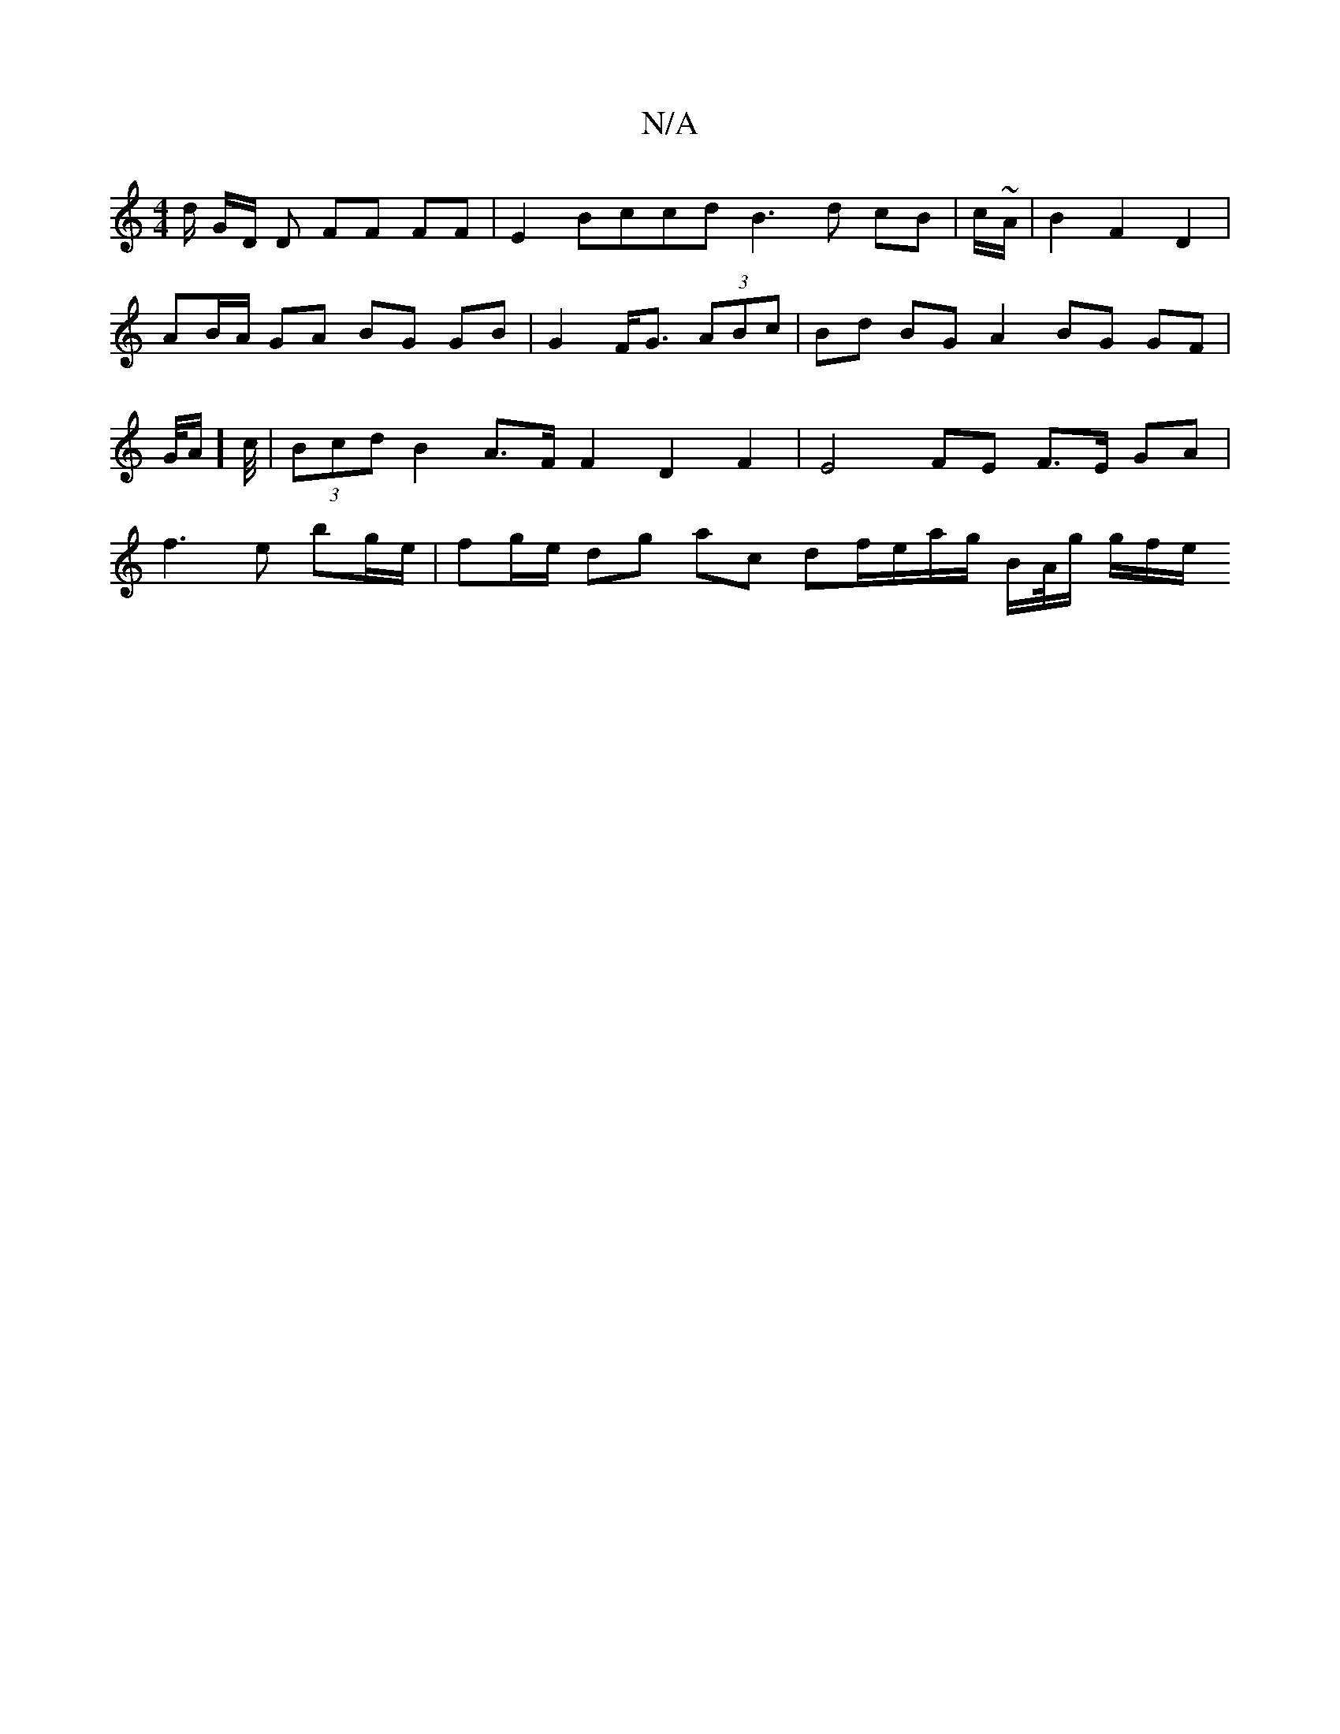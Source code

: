X:1
T:N/A
M:4/4
R:N/A
K:Cmajor
2 d/2 G/D/ D FF FF | E2 Bccd B3d cB | c/~A/2|B2 F2 D2|AB/A/ GA BG GB | G2 F<G (3ABc | Bd BG A2 BG GF | G/4A/] c//|(3Bcd B2 A>F F2 D2 F2 | E4 FE F>E GA|f3e bg/e/ | fg/e/ dg ac df/e/a/g/ B/A//2g/ g/f/e/